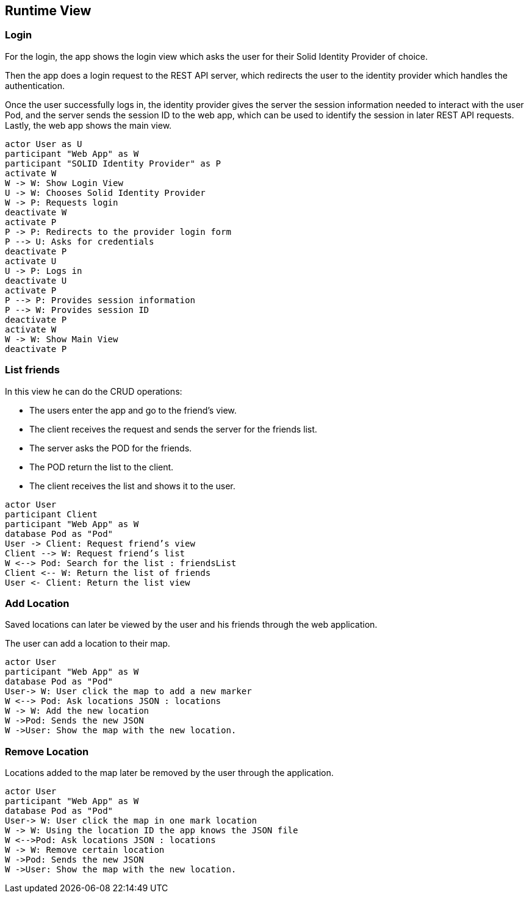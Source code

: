 [[section-runtime-view]] 

== Runtime View 

=== Login 

For the login, the app shows the login view which asks the user for their Solid Identity Provider of choice. 

Then the app does a login request to the REST API server, which redirects the user to the identity provider which handles the authentication. 

Once the user successfully logs in, the identity provider gives the server the session information needed to interact with the user Pod, and the server sends the session ID to the web app, which can be used to identify the session in later REST API requests. Lastly, the web app shows the main view. 

[plantuml,"sequencediagram-login",png] 

---- 
actor User as U
participant "Web App" as W 
participant "SOLID Identity Provider" as P 
activate W 
W -> W: Show Login View 
U -> W: Chooses Solid Identity Provider 
W -> P: Requests login 
deactivate W 
activate P 
P -> P: Redirects to the provider login form 
P --> U: Asks for credentials 
deactivate P
activate U 
U -> P: Logs in 
deactivate U 
activate P
P --> P: Provides session information 
P --> W: Provides session ID 
deactivate P
activate W 
W -> W: Show Main View
deactivate P
----  

=== List friends 

In this view he can do the CRUD operations: 

* The users enter the app and go to the friend's view. 
* The client receives the request and sends the server for the friends list. 
* The server asks the POD for the friends. 
* The POD return the list to the client.
* The client receives the list and shows it to the user. 

 
[plantuml,"sequencediagram-nearbyfriends",png] 

---- 
actor User 
participant Client 
participant "Web App" as W  
database Pod as "Pod" 
User -> Client: Request friend’s view 
Client --> W: Request friend’s list 
W <--> Pod: Search for the list : friendsList
Client <-- W: Return the list of friends 
User <- Client: Return the list view 
----   

=== Add Location   

Saved locations can later be viewed by the user and his friends through the web application. 

The user can add a location to their map.   

[plantuml,"sequencediagram-savinglocations",png] 

---- 
actor User 
participant "Web App" as W  
database Pod as "Pod"  
User-> W: User click the map to add a new marker 
W <--> Pod: Ask locations JSON : locations
W -> W: Add the new location 
W ->Pod: Sends the new JSON 
W ->User: Show the map with the new location. 
----  

=== Remove Location 

Locations added to the map later be removed by the user through the application.  

[plantuml,"sequencediagram-editingsavedlocations",png] 

---- 
actor User 
participant "Web App" as W   
database Pod as "Pod"  
User-> W: User click the map in one mark location 
W -> W: Using the location ID the app knows the JSON file 
W <-->Pod: Ask locations JSON : locations
W -> W: Remove certain location 
W ->Pod: Sends the new JSON 
W ->User: Show the map with the new location. 
---- 

